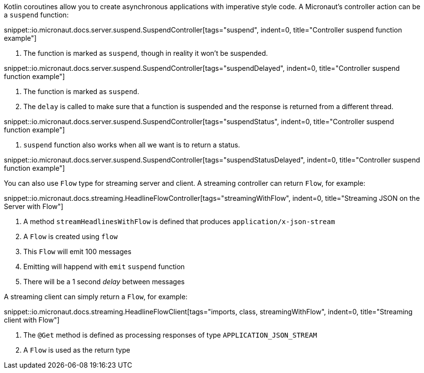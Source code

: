 Kotlin coroutines allow you to create asynchronous applications with imperative style code. A Micronaut's controller
action can be a `suspend` function:

snippet::io.micronaut.docs.server.suspend.SuspendController[tags="suspend", indent=0, title="Controller suspend function example"]

<1> The function is marked as `suspend`, though in reality it won't be suspended.

snippet::io.micronaut.docs.server.suspend.SuspendController[tags="suspendDelayed", indent=0, title="Controller suspend function example"]

<1> The function is marked as `suspend`.
<2> The `delay` is called to make sure that a function is suspended and the response is returned from a different thread.

snippet::io.micronaut.docs.server.suspend.SuspendController[tags="suspendStatus", indent=0, title="Controller suspend function example"]

<1> `suspend` function also works when all we want is to return a status.

snippet::io.micronaut.docs.server.suspend.SuspendController[tags="suspendStatusDelayed", indent=0, title="Controller suspend function example"]

You can also use `Flow` type for streaming server and client. A streaming controller can return `Flow`, for example:

snippet::io.micronaut.docs.streaming.HeadlineFlowController[tags="streamingWithFlow", indent=0, title="Streaming JSON on the Server with Flow"]

<1> A method `streamHeadlinesWithFlow` is defined that produces `application/x-json-stream`
<2> A `Flow` is created using `flow`
<3> This `Flow` will emit 100 messages
<4> Emitting will happend with `emit` `suspend` function
<5> There will be a 1 second _delay_ between messages

A streaming client can simply return a `Flow`, for example:

snippet::io.micronaut.docs.streaming.HeadlineFlowClient[tags="imports, class, streamingWithFlow", indent=0, title="Streaming client with Flow"]

<1> The `@Get` method is defined as processing responses of type `APPLICATION_JSON_STREAM`
<2> A `Flow` is used as the return type
